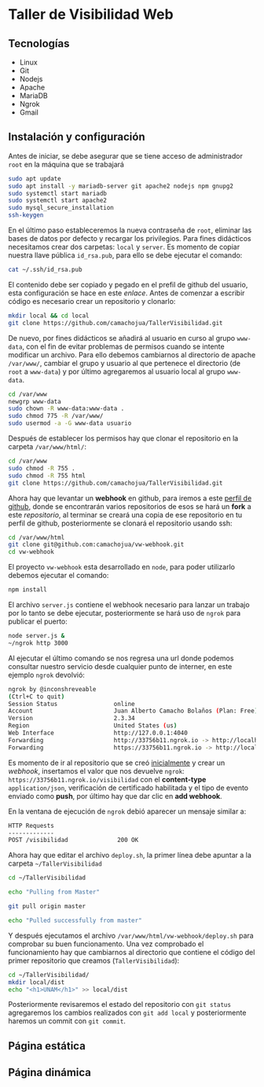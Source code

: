 * Taller de Visibilidad Web

** Tecnologías

- Linux
- Git
- Nodejs
- Apache
- MariaDB
- Ngrok
- Gmail

** Instalación y configuración

Antes de iniciar, se debe asegurar que se tiene acceso de
administrador =root= en la máquina que se trabajará

#+BEGIN_SRC bash
  sudo apt update
  sudo apt install -y mariadb-server git apache2 nodejs npm gnupg2
  sudo systemctl start mariadb
  sudo systemctl start apache2
  sudo mysql_secure_installation
  ssh-keygen
#+END_SRC

En el último paso estableceremos la nueva contraseña de =root=,
eliminar las bases de datos por defecto y recargar los
privilegios. Para fines didácticos necesitamos crear dos carpetas:
=local= y =server=. Es momento de copiar nuestra llave pública
=id_rsa.pub=, para ello se debe ejecutar el comando:

#+BEGIN_SRC bash
cat ~/.ssh/id_rsa.pub
#+END_SRC

El contenido debe ser copiado y pegado en el prefil de github del
usuario, esta configuración se hace en este [[por medio de ][enlace]]. Antes de comenzar
a escribir código es necesario crear un repositorio y clonarlo:

#+BEGIN_SRC bash
mkdir local && cd local
git clone https://github.com/camachojua/TallerVisibilidad.git
#+END_SRC

De nuevo, por fines didácticos se añadirá al usuario en curso al grupo
=www-data=, con el fin de evitar problemas de permisos cuando se
intente modificar un archivo. Para ello debemos cambiarnos al
directorio de apache =/var/www/=, cambiar el grupo y usuario al que
pertenece el directorio (de =root= a =www-data=) y por último
agregaremos al usuario local al grupo =www-data=.

#+BEGIN_SRC bash
cd /var/www
newgrp www-data
sudo chown -R www-data:www-data .
sudo chmod 775 -R /var/www/
sudo usermod -a -G www-data usuario
#+END_SRC

Después de establecer los permisos hay que clonar el repositorio en la
carpeta =/var/www/html/=:

#+BEGIN_SRC bash
cd /var/www
sudo chmod -R 755 .
sudo chmod -R 755 html
git clone https://github.com/camachojua/TallerVisibilidad.git
#+END_SRC

Ahora hay que levantar un *webhook* en github, para iremos a este
 [[https://github.com/arturo8gll][perfil de github]], donde se encontrarán varios repositorios de esos se
 hará un *fork* a este [[al][repositorio]], al terminar se creará una copia de
 ese repositorio en tu perfil de github, posteriormente se clonará el
 repositorio usando ssh:

#+BEGIN_SRC bash
cd /var/www/html
git clone git@github.com:camachojua/vw-webhook.git
cd vw-webhook
#+END_SRC

El proyecto =vw-webhook= esta desarrollado en =node=, para poder
utilizarlo debemos ejecutar el comando:

#+BEGIN_SRC bash
npm install
#+END_SRC

El archivo =server.js= contiene el webhook necesario para lanzar un
trabajo por lo tanto se debe ejecutar, posteriormente se hará uso de
=ngrok= para publicar el puerto:

#+BEGIN_SRC bash
node server.js &
~/ngrok http 3000
#+END_SRC

Al ejecutar el último comando se nos regresa una url donde podemos
consultar nuestro servicio desde cualquier punto de interner, en este
ejemplo =ngrok= devolvió:

#+BEGIN_SRC bash
ngrok by @inconshreveable
(Ctrl+C to quit)
Session Status                online
Account                       Juan Alberto Camacho Bolaños (Plan: Free)
Version                       2.3.34
Region                        United States (us)
Web Interface                 http://127.0.0.1:4040
Forwarding                    http://33756b11.ngrok.io -> http://localhost:3000
Forwarding                    https://33756b11.ngrok.io -> http://localhost:3000
#+END_SRC

Es momento de ir al repositorio que se creó [[https://github.com/camachojua/TallerVisibilidad.git][inicialmente]] y crear un
[[webhook][webhook]], insertamos el valor que nos devuelve =ngrok=:
=https://33756b11.ngrok.io/visibilidad= con el *content-type*
=application/json=, verificación de certificado habilitada y el tipo
de evento enviado como *push*, por último hay que dar clic en *add webhook*.

En la ventana de ejecución de =ngrok= debió aparecer un mensaje similar a:

#+BEGIN_SRC bash
HTTP Requests
-------------
POST /visibilidad              200 OK      
#+END_SRC

Ahora hay que editar el archivo =deploy.sh=, la primer línea debe
apuntar a la carpeta =~/TallerVisibilidad=

#+BEGIN_SRC bash
cd ~/TallerVisibilidad

echo "Pulling from Master"

git pull origin master

echo "Pulled successfully from master"
#+END_SRC

Y después ejecutamos el archivo =/var/www/html/vw-webhook/deploy.sh=
para comprobar su buen funcionamento. Una vez comprobado el
funcionamiento hay que cambiarnos al directorio que contiene el código
del primer repositorio que creamos (=TallerVisibilidad=):

#+BEGIN_SRC bash
cd ~/TallerVisibilidad/
mkdir local/dist
echo "<h1>UNAM</h1>" >> local/dist
#+END_SRC

Posteriormente revisaremos el estado del repositorio con =git status=
agregaremos los cambios realizados con =git add local= y
posteriormente haremos un commit con =git commit=.


** Página estática

** Página dinámica


